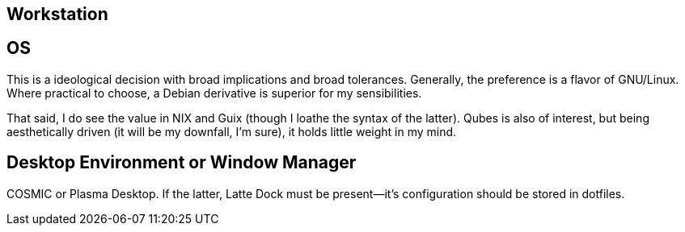 == Workstation


== OS

This is a ideological decision with broad implications and broad tolerances.  Generally, the preference is a flavor of GNU/Linux.
Where practical to choose, a Debian derivative is superior for my sensibilities.  

That said, I do see the value in NIX and Guix (though I loathe the syntax of the latter).  Qubes is also of interest, but being aesthetically driven (it will be my downfall, I'm sure), it holds little weight in my mind.


== Desktop Environment or Window Manager

COSMIC or Plasma Desktop.  If the latter, Latte Dock must be present--it's configuration should be stored in dotfiles.
